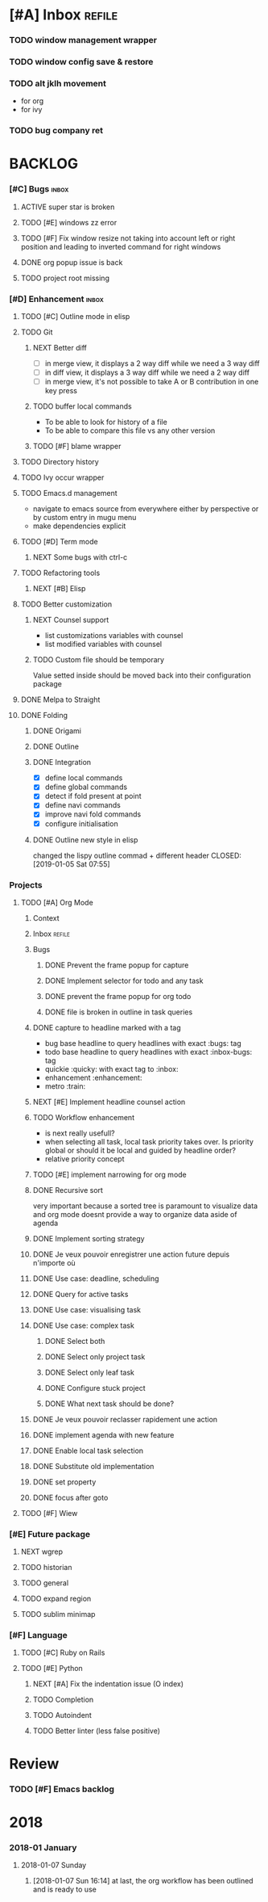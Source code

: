 * [#A] Inbox                                                         :refile:
*** TODO window management wrapper
*** TODO window config save & restore
*** TODO alt jklh movement
- for org
- for ivy
*** TODO bug company ret
* BACKLOG
*** [#C] Bugs                                                         :inbox:
***** ACTIVE super star is broken
***** TODO [#E] windows zz error
***** TODO [#F] Fix window resize not taking into account left or right position and leading to inverted command for right windows
***** DONE org popup issue is back
CLOSED: [2019-01-03 Thu 11:17]
***** TODO  project root missing
*** [#D] Enhancement                                                  :inbox:
***** TODO [#C] Outline mode in elisp
***** TODO Git
******* NEXT Better diff
- [ ] in merge view, it displays a 2 way diff while we need a 3 way diff
- [ ] in diff view, it displays a 3 way diff while we need a 2 way diff
- [ ] in merge view, it's not possible to take A or B contribution in one key press
******* TODO buffer local commands
- To be able to look for history of a file
- To be able to compare this file vs any other version
******* TODO [#F] blame wrapper
***** TODO Directory history
***** TODO Ivy occur wrapper
***** TODO Emacs.d management
- navigate to emacs source from everywhere either by perspective or by custom entry in mugu menu
- make dependencies explicit
***** TODO [#D] Term mode
******* NEXT Some bugs with ctrl-c
***** TODO Refactoring tools
******* NEXT [#B] Elisp
***** TODO Better customization
******* NEXT Counsel support
- list customizations variables with counsel
- list modified variables with counsel
******* TODO Custom file should be temporary
Value setted inside should be moved back into their configuration package
***** DONE Melpa to Straight
***** DONE Folding
CLOSED: [2019-01-05 Sat 03:30]
******* DONE Origami
CLOSED: [2019-01-04 Fri 13:48]
******* DONE Outline
CLOSED: [2019-01-04 Fri 13:48]
******* DONE Integration
CLOSED: [2019-01-05 Sat 03:30]
- [X] define local commands
- [X] define global commands
- [X] detect if fold present at point
- [X] define navi commands
- [X] improve navi fold commands
- [X] configure initialisation
******* DONE Outline new style in elisp
changed the lispy outline commad + different header
CLOSED: [2019-01-05 Sat 07:55]
*** Projects
***** TODO [#A] Org Mode
******* Context
******* Inbox                                                        :refile:
******* Bugs
********* DONE Prevent the frame popup for capture
********* DONE Implement selector for todo and any task
********* DONE prevent the frame popup for org todo
********* DONE file is broken in outline in task queries
******* DONE capture to headline marked with a tag
CLOSED: [2019-01-05 Sat 13:55]
- bug base headline to query headlines with exact :bugs: tag
- todo base headline to query headlines with exact :inbox-bugs: tag
- quickie :quicky: with exact tag to :inbox:
- enhancement :enhancement:
- metro :train:
******* NEXT [#E] Implement headline counsel action
******* TODO Workflow enhancement
- is next really usefull?
- when selecting all task, local task priority takes over. Is priority global or should it be local and guided by headline order?
- relative priority concept
******* TODO [#E] implement narrowing for org mode
******* DONE Recursive sort
CLOSED: [2019-01-03 Thu 07:23]
very important because a sorted tree is paramount to visualize data and org mode doesnt provide a way to organize data aside of agenda
******* DONE Implement sorting strategy
******* DONE Je veux pouvoir enregistrer une action future depuis n'importe où
******* DONE Use case: deadline, scheduling
******* DONE Query for active tasks
******* DONE Use case: visualising task
******* DONE Use case: complex task
********* DONE Select both
********* DONE Select only project task
********* DONE Select only leaf task
********* DONE Configure stuck project
********* DONE What next task should be done?
******* DONE Je veux pouvoir reclasser rapidement une action
******* DONE implement agenda with new feature
******* DONE Enable local task selection
******* DONE Substitute old implementation
******* DONE set property
CLOSED: [2019-01-03 Thu 08:36]
******* DONE focus after goto
CLOSED: [2019-01-05 Sat 13:59]
***** TODO [#F] Wiew
*** [#E] Future package
***** NEXT wgrep
***** TODO historian
***** TODO general
***** TODO expand region
***** TODO sublim minimap
*** [#F] Language
***** TODO [#C] Ruby on Rails
***** TODO [#E] Python
******* NEXT [#A] Fix the indentation issue  (O index)
******* TODO Completion
******* TODO Autoindent
******* TODO Better linter (less false positive)
* Review
*** TODO [#F] Emacs backlog
SCHEDULED: <2018-01-14 Sun .+1w/2w>
:LOGBOOK:
- State "DONE"       from "TODO"       [2018-01-07 Sun 15:37]
- State "DONE"       from "TODO"       [2018-01-07 Sun 15:36]
:END:
:PROPERTIES:
:STYLE:    habit
:LAST_REPEAT: [2018-01-07 Sun 15:37]
:END:
* 2018
*** 2018-01 January
***** 2018-01-07 Sunday
******* [2018-01-07 Sun 16:14]  at last, the org workflow has been outlined and is ready to use
